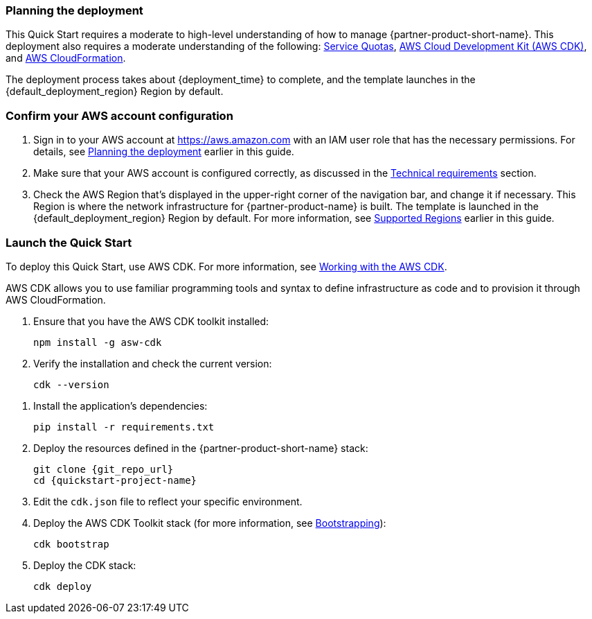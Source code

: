 // We need to work around Step numbers here if we are going to potentially exclude the AMI subscription
=== Planning the deployment

This Quick Start requires a moderate to high-level understanding of how to manage {partner-product-short-name}. This deployment also requires a moderate understanding of the following: https://docs.aws.amazon.com/servicequotas/latest/userguide/intro.html[Service Quotas^], https://docs.aws.amazon.com/cdk/latest/guide/home.html[AWS Cloud Development Kit (AWS CDK)^], and https://docs.aws.amazon.com/AWSCloudFormation/latest/UserGuide/Welcome.html[AWS CloudFormation^].

The deployment process takes about {deployment_time} to complete, and the template launches in the {default_deployment_region} Region by default.

=== Confirm your AWS account configuration

. Sign in to your AWS account at https://aws.amazon.com with an IAM user role that has the necessary permissions. For details, see link:#_planning_the_deployment[Planning the deployment] earlier in this guide.
. Make sure that your AWS account is configured correctly, as discussed in the link:#_technical_requirements[Technical requirements] section.
. Check the AWS Region that's displayed in the upper-right corner of the navigation bar, and change it if necessary. This Region is where the network infrastructure for {partner-product-name} is built. The template is launched in the {default_deployment_region} Region by default. For more information, see link:#_supported_regions[Supported Regions] earlier in this guide.

=== Launch the Quick Start
To deploy this Quick Start, use AWS CDK. For more information, see https://docs.aws.amazon.com/cdk/latest/guide/work-with.html[Working with the AWS CDK^].

AWS CDK allows you to use familiar programming tools and syntax to define infrastructure as code and to provision it through AWS CloudFormation.

. Ensure that you have the AWS CDK toolkit installed:

  npm install -g asw-cdk

. Verify the installation and check the current version:

  cdk --version

//This step needed for Python
. Install the application's dependencies:

  pip install -r requirements.txt

. Deploy the resources defined in the {partner-product-short-name} stack:

  git clone {git_repo_url}
  cd {quickstart-project-name}

. Edit the `cdk.json` file to reflect your specific environment.

. Deploy the AWS CDK Toolkit stack (for more information, see https://docs.aws.amazon.com/cdk/latest/guide/bootstrapping.html[Bootstrapping^]):

  cdk bootstrap

. Deploy the CDK stack:

  cdk deploy
